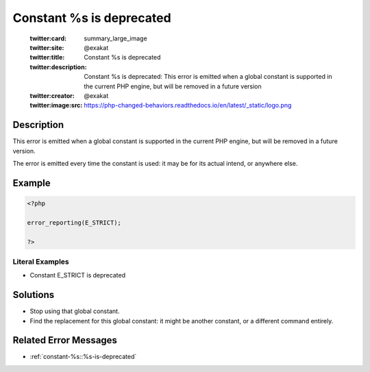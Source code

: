 .. _constant-%s-is-deprecated:

Constant %s is deprecated
-------------------------
 
	.. meta::
		:description:
			Constant %s is deprecated: This error is emitted when a global constant is supported in the current PHP engine, but will be removed in a future version.

	    :og:image: https://php-changed-behaviors.readthedocs.io/en/latest/_static/logo.png
		:og:type: article
		:og:title: Constant %s is deprecated
		:og:description: This error is emitted when a global constant is supported in the current PHP engine, but will be removed in a future version
		:og:url: https://php-errors.readthedocs.io/en/latest/messages/constant-%25s-is-deprecated.html
	    :og:locale: en

	:twitter:card: summary_large_image
	:twitter:site: @exakat
	:twitter:title: Constant %s is deprecated
	:twitter:description: Constant %s is deprecated: This error is emitted when a global constant is supported in the current PHP engine, but will be removed in a future version
	:twitter:creator: @exakat
	:twitter:image:src: https://php-changed-behaviors.readthedocs.io/en/latest/_static/logo.png
Description
___________
 
This error is emitted when a global constant is supported in the current PHP engine, but will be removed in a future version.

The error is emitted every time the constant is used: it may be for its actual intend, or anywhere else.

Example
_______

.. code-block:: php

   <?php
   
   error_reporting(E_STRICT);
   
   ?>


Literal Examples
****************
+ Constant E_STRICT is deprecated

Solutions
_________

+ Stop using that global constant.
+ Find the replacement for this global constant: it might be another constant, or a different command entirely.

Related Error Messages
______________________

+ :ref:`constant-%s::%s-is-deprecated`
